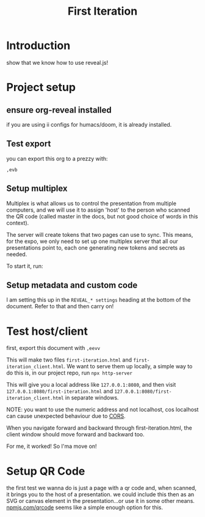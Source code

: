 #+TITLE: First Iteration

* Introduction
show that we know how to use reveal.js!
* Project setup
** ensure org-reveal installed
if you are using ii configs for humacs/doom, it is already installed.
** Test export
you can export this org to a prezzy with:
: ,evb
** Setup multiplex
Multiplex is what allows us to control the presentation from multiple computers,
and we will use it to assign 'host' to the person who scanned the QR code
(called master in the docs, but not good choice of words in this context).

The server will create tokens that two pages can use to sync.  This means, for the expo, we only need to set up one multiplex server that all our presentations point to, each one generating new tokens and secrets as needed.

To start it, run:
#+begin_src tmate :window multiplex :exports neverexport
docker run -it --rm -p 1948:1948 registry.gitlab.com/ii/nz/reveal-multiplex
#+end_src

** Setup metadata and custom code
I am setting this up in the ~REVEAL_* settings~ heading at the bottom of the document.  Refer to that and then carry on!

* Test host/client
first, export this document with ~,eevv~

This will make two files ~first-iteration.html~ and ~first-iteration_client.html~.  We want to serve them up locally, a simple way to do this is, in our project repo, run ~npx http-server~

This will give you a local address like ~127.0.0.1:8080~, and then visit ~127.0.0.1:8080/first-iteration.html~ and ~127.0.0.1:8080/first-iteration_client.html~ in separate windows.

NOTE: you want to use the numeric address and not localhost, cos localhost can cause unexpected behaviour due to [[https://mdn.io/CORS][CORS]].

When you navigate forward and backward through first-iteration.html, the client window should move forward and backward too.

For me, it worked! So I'ma move on!
* Setup QR Code
the first test we wanna do is just a page with a qr code and, when scanned, it
brings you to the host of a presentation. we could include this then as an SVG
or canvas element in the presentation...or use it in some other means.
[[https://npmjs.com/qrcode][npmjs.com/qrcode]] seems like a simple enough option for this.
* REVEAL_* settings :noexport:
** Set Reveal path
#+REVEAL_ROOT: http://localhost:1948
If this isn't set, will use a CDN with the reveal code. Since we started our multiplex server, we can use that as our reveal root.
** Show controls on page
#+REVEAL_EXTRA_OPTIONS: controls: true
** Add additional plugins
#+REVEAL_PLUGINS: (notes highlight multiplex)
We are using a set of [[https://revealjs.com/plugins/#built-in-plugins][built in plugins]]:
- notes :: show notes for the speaker in separate window
- highlight :: add syntax highlighting to code blocks
- multiplex :: sets up a presentation server for viewing/controlling the presentation. This requires [[https://github.com/reveal/multiplex][reveal/multiplex] to be installed in our revealjs code folder.

In the future, we wanna use chalkboard too.
# TODO: Figure out chalkboard and other plugins
#+NOREVEAL_ADD_PLUGIN: chalkboard RevealChalkboard https://cdn.jsdelivr.net/gh/rajgoel/reveal.js-plugins/chalkboard/plugin.js
** Useful presentation settings
# #+REVEAL_INIT_SCRIPT: showSlideNumber: "speaker", overview: true, touch: true, autoPlayMedia: true, autoSlide: 0, previewLinks: true, preloadIframes: true

In order, these configurations ensure:
- showSlideNumber: speaker :: only show slide number in speaker view
- overview: true  :: enable slide [[https://revealjs.com/overview/][overview mode]]
- touch: true :: allow for touch screen navigation for qualified devices (like our phones)
- autoPlayMedia true :: if we include youtube links, autoplay for that slide
- autoSlide: false :: automatic progression to next slide. we don't want that.
- previewLinks: true :: open links in an iframe preview overlay
- preloadIframes: true :: All iframes with data-src will be loaded when within the viewDistance

** Multiplexer
Now the heart of the code, without this set the presentation will not work correctly.
For each presentation we will generate a unique id and secret and place them here.

Withou our server running, we can generate new tokens by curling...
#+begin_src shell :results output :exports neverexport
curl http://localhost:1948/token | jq .
#+end_src

#+RESULTS:
: {
:   "secret": "16260577905048685295",
:   "socketId": "01314e83ea20ee4e"
: }

both of the url settings are required, and point to our running multiplex server.

#+REVEAL_MULTIPLEX_URL: http://localhost:1948
#+REVEAL_MULTIPLEX_SOCKETIO_URL: http://localhost:1948/socket.io/socket.io.js
#+REVEAL_MULTIPLEX_ID: 01314e83ea20ee4e
#+REVEAL_MULTIPLEX_SECRET: 16260577905048685295
